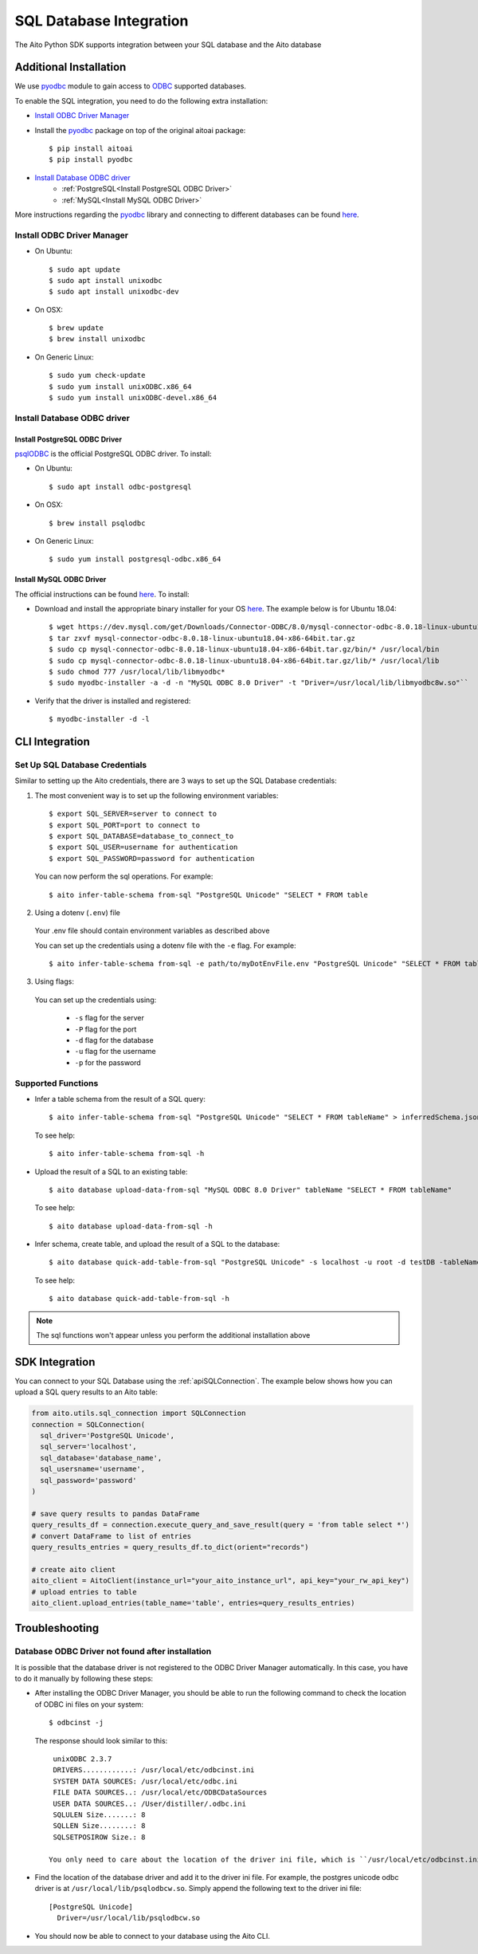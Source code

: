 SQL Database Integration
========================

The Aito Python SDK supports integration between your SQL database and the Aito database

.. _sqlInstallation:

Additional Installation
-----------------------

We use pyodbc_ module to gain access to ODBC_ supported databases.

To enable the SQL integration, you need to do the following extra installation:

- `Install ODBC Driver Manager`_
- Install the pyodbc_ package on top of the original aitoai package::

    $ pip install aitoai
    $ pip install pyodbc

- `Install Database ODBC driver`_
   - :ref:`PostgreSQL<Install PostgreSQL ODBC Driver>`
   - :ref:`MySQL<Install MySQL ODBC Driver>`

More instructions regarding the pyodbc_ library and connecting to different databases can
be found `here <https://github.com/mkleehammer/pyodbc/wiki>`__.

Install ODBC Driver Manager
~~~~~~~~~~~~~~~~~~~~~~~~~~~

-  On Ubuntu::

    $ sudo apt update
    $ sudo apt install unixodbc
    $ sudo apt install unixodbc-dev

-  On OSX::

    $ brew update
    $ brew install unixodbc

-  On Generic Linux::

    $ sudo yum check-update
    $ sudo yum install unixODBC.x86_64
    $ sudo yum install unixODBC-devel.x86_64

Install Database ODBC driver
~~~~~~~~~~~~~~~~~~~~~~~~~~~~

Install PostgreSQL ODBC Driver
^^^^^^^^^^^^^^^^^^^^^^^^^^^^^^

psqlODBC_ is the official PostgreSQL ODBC driver. To install:

- On Ubuntu::

    $ sudo apt install odbc-postgresql

- On OSX::

    $ brew install psqlodbc

- On Generic Linux::

    $ sudo yum install postgresql-odbc.x86_64

Install MySQL ODBC Driver
^^^^^^^^^^^^^^^^^^^^^^^^^

The official instructions can be found `here <https://dev.mysql.com/doc/connector-odbc/en/connector-odbc-installation.html>`_. To install:

- Download and install the appropriate binary installer for your OS `here <https://dev.mysql.com/downloads/connector/odbc/>`__. The example below is for Ubuntu 18.04::

    $ wget https://dev.mysql.com/get/Downloads/Connector-ODBC/8.0/mysql-connector-odbc-8.0.18-linux-ubuntu18.04-x86-64bit.tar.gz
    $ tar zxvf mysql-connector-odbc-8.0.18-linux-ubuntu18.04-x86-64bit.tar.gz
    $ sudo cp mysql-connector-odbc-8.0.18-linux-ubuntu18.04-x86-64bit.tar.gz/bin/* /usr/local/bin
    $ sudo cp mysql-connector-odbc-8.0.18-linux-ubuntu18.04-x86-64bit.tar.gz/lib/* /usr/local/lib
    $ sudo chmod 777 /usr/local/lib/libmyodbc*
    $ sudo myodbc-installer -a -d -n "MySQL ODBC 8.0 Driver" -t "Driver=/usr/local/lib/libmyodbc8w.so"``

- Verify that the driver is installed and registered::

    $ myodbc-installer -d -l


CLI Integration
---------------

Set Up SQL Database Credentials
~~~~~~~~~~~~~~~~~~~~~~~~~~~~~~~

Similar to setting up the Aito credentials, there are 3 ways to set up the SQL Database credentials:

1. The most convenient way is to set up the following environment variables::

    $ export SQL_SERVER=server to connect to
    $ export SQL_PORT=port to connect to
    $ export SQL_DATABASE=database_to_connect_to
    $ export SQL_USER=username for authentication
    $ export SQL_PASSWORD=password for authentication

  You can now perform the sql operations. For example::

    $ aito infer-table-schema from-sql "PostgreSQL Unicode" "SELECT * FROM table

2. Using a dotenv (``.env``) file

  Your .env file should contain environment variables as described above

  You can set up the credentials using a dotenv file with the ``-e`` flag. For example::

    $ aito infer-table-schema from-sql -e path/to/myDotEnvFile.env "PostgreSQL Unicode" "SELECT * FROM table"


3. Using flags:

  You can set up the credentials using:

    - ``-s`` flag for the server
    - ``-P`` flag for the port
    - ``-d`` flag for the database
    - ``-u`` flag for the username
    - ``-p`` for the password

Supported Functions
~~~~~~~~~~~~~~~~~~~

- Infer a table schema from the result of a SQL query::

    $ aito infer-table-schema from-sql "PostgreSQL Unicode" "SELECT * FROM tableName" > inferredSchema.json

  To see help::

    $ aito infer-table-schema from-sql -h

- Upload the result of a SQL to an existing table::

    $ aito database upload-data-from-sql "MySQL ODBC 8.0 Driver" tableName "SELECT * FROM tableName"

  To see help::

    $ aito database upload-data-from-sql -h

- Infer schema, create table, and upload the result of a SQL to the database::

    $ aito database quick-add-table-from-sql "PostgreSQL Unicode" -s localhost -u root -d testDB -tableName "SELECT * FROM tableName"

  To see help::

    $ aito database quick-add-table-from-sql -h

.. note::

  The sql functions won't appear unless you perform the additional installation above


SDK Integration
---------------

You can connect to your SQL Database using the :ref:`apiSQLConnection`. The example below shows how you can upload a SQL query results to an Aito table:

.. code:: python

  from aito.utils.sql_connection import SQLConnection
  connection = SQLConnection(
    sql_driver='PostgreSQL Unicode',
    sql_server='localhost',
    sql_database='database_name',
    sql_usersname='username',
    sql_password='password'
  )

  # save query results to pandas DataFrame
  query_results_df = connection.execute_query_and_save_result(query = 'from table select *')
  # convert DataFrame to list of entries
  query_results_entries = query_results_df.to_dict(orient="records")

  # create aito client
  aito_client = AitoClient(instance_url="your_aito_instance_url", api_key="your_rw_api_key")
  # upload entries to table
  aito_client.upload_entries(table_name='table', entries=query_results_entries)


Troubleshooting
---------------

Database ODBC Driver not found after installation
~~~~~~~~~~~~~~~~~~~~~~~~~~~~~~~~~~~~~~~~~~~~~~~~~

It is possible that the database driver is not registered to the ODBC Driver Manager automatically.
In this case, you have to do it manually by following these steps:

- After installing the ODBC Driver Manager, you should be able to run the following command to check the location of ODBC ini files on your system::

    $ odbcinst -j

  The response should look similar to this::

    unixODBC 2.3.7
    DRIVERS............: /usr/local/etc/odbcinst.ini
    SYSTEM DATA SOURCES: /usr/local/etc/odbc.ini
    FILE DATA SOURCES..: /usr/local/etc/ODBCDataSources
    USER DATA SOURCES..: /User/distiller/.odbc.ini
    SQLULEN Size.......: 8
    SQLLEN Size........: 8
    SQLSETPOSIROW Size.: 8

   You only need to care about the location of the driver ini file, which is ``/usr/local/etc/odbcinst.ini`` in this case.

-  Find the location of the database driver and add it to the driver ini file. For example, the postgres unicode odbc driver is at ``/usr/local/lib/psqlodbcw.so``. Simply append the following text to the driver ini file::

    [PostgreSQL Unicode]
      Driver=/usr/local/lib/psqlodbcw.so

-  You should now be able to connect to your database using the Aito CLI.


.. _pyodbc: https://github.com/mkleehammer/pyodbc
.. _ODBC: https://docs.microsoft.com/en-us/sql/odbc/reference/what-is-odbc?view=sql-server-ver15
.. _psqlODBC: https://odbc.postgresql.org/